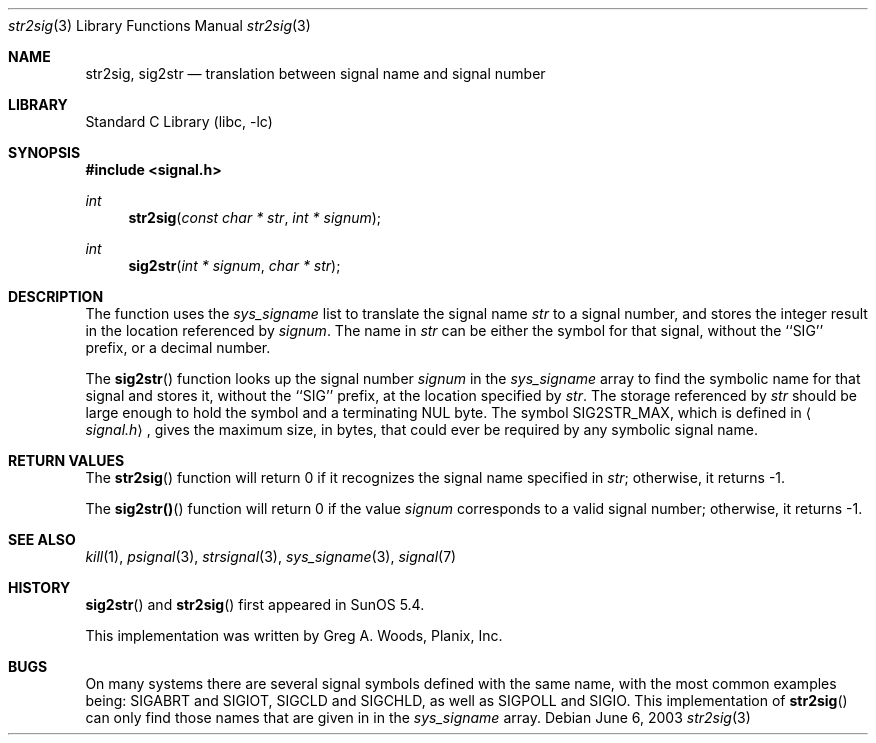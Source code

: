 .\"#ident	"@(#)newsyslog:str2sig.3:$Format:%D:%ci:%cN:%h$"
.Dd June 6, 2003
.Dt str2sig 3
.Os
.Sh NAME
.Nm str2sig, sig2str
.Nd translation between signal name and signal number
.Sh LIBRARY
.Lb libc
.Sh SYNOPSIS
.Fd #include <signal.h>
.Ft int
.Fn str2sig "const char * str" "int * signum"
.Ft int
.Fn sig2str "int * signum" "char * str"
.Sh DESCRIPTION
The
.Fm str2sig
function uses the
.Va sys_signame
list to translate the signal name
.Fa str
to a signal number, and stores the integer result in the location
referenced by
.Fa signum .
The name in
.Fa str
can be either the symbol for that signal, without the ``SIG'' prefix, or
a decimal number.
.\" All the signal symbols defined in
.\" .Aq Pa sys/signal.h
.\" are recognized.  This means that both
.\" .Dv CLD
.\" and
.\" .Dv CHLD
.\" are recognized and return the same signal number, as do both
.\" .Dv POLL
.\" and
.\" .Dv IO .
.Pp
The
.Fn sig2str
function looks up the signal number
.Fa signum
in the
.Va sys_signame
array to find the symbolic name for that signal and stores it, without
the ``SIG'' prefix, at the location specified by
.Fa str .
The storage referenced by
.Fa str
should be large enough to hold the symbol and a terminating NUL byte.
The symbol
.Dv SIG2STR_MAX ,
which is defined in
.Aq Pa signal.h ,
gives the maximum size, in bytes, that could ever be required by any
symbolic signal name.
.Sh RETURN VALUES
The
.Fn str2sig
function will return 0 if it recognizes the signal name specified in
.Fa str ;
otherwise, it returns \-1.
.Pp
The
.Fn sig2str()
function will return 0 if the value
.Fa signum
corresponds to a valid signal number; otherwise, it returns \-1.
.Sh SEE ALSO
.Xr kill 1 ,
.Xr psignal 3 ,
.Xr strsignal 3 ,
.Xr sys_signame 3 ,
.Xr signal 7
.Sh HISTORY
.Fn sig2str
and
.Fn str2sig
first appeared in SunOS 5.4.
.Pp
This implementation was written by
.An Greg A. Woods ,
Planix, Inc.
.Sh BUGS
On many systems there are several signal symbols defined with the same
name, with the most common examples being:
.Dv SIGABRT
and
.Dv SIGIOT ,
.Dv SIGCLD
and
.Dv SIGCHLD ,
as well as
.Dv SIGPOLL
and
.Dv SIGIO .
This implementation of
.Fn str2sig
can only find those names that are given in in the
.Va sys_signame
array.
